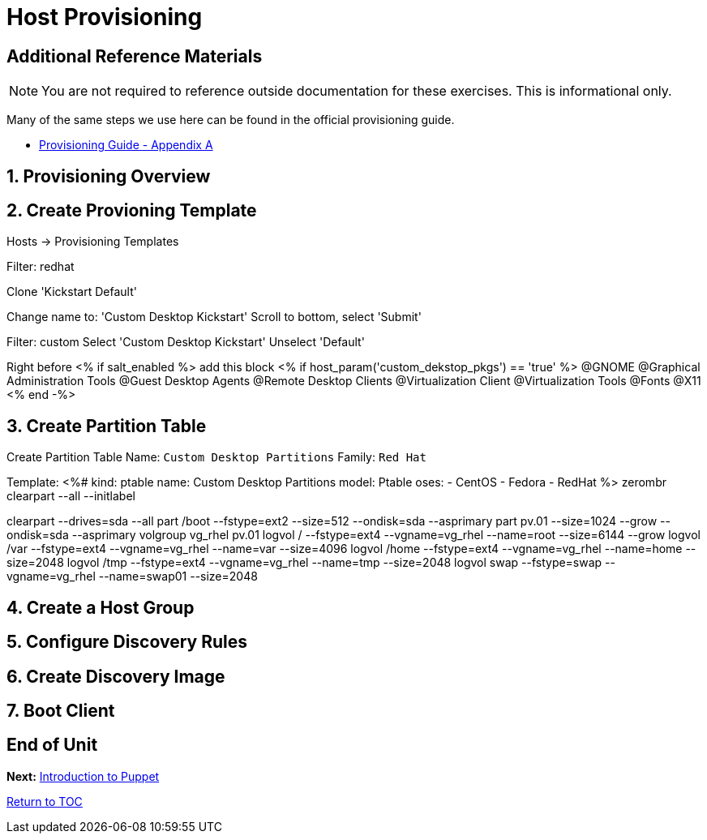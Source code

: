 :sectnums:
:sectnumlevels: 3
ifdef::env-github[]
:tip-caption: :bulb:
:note-caption: :information_source:
:important-caption: :heavy_exclamation_mark:
:caution-caption: :fire:
:warning-caption: :warning:
endif::[]

= Host Provisioning

[discrete]
== Additional Reference Materials

NOTE: You are not required to reference outside documentation for these exercises.  This is informational only.

Many of the same steps we use here can be found in the official provisioning guide.

    * link:https://access.redhat.com/documentation/en-us/red_hat_satellite/6.4/html/provisioning_guide/initialization_script_for_provisioning_examples[Provisioning Guide - Appendix A]

== Provisioning Overview

== Create Provioning Template

Hosts -> Provisioning Templates

Filter: redhat

Clone 'Kickstart Default'

Change name to: 'Custom Desktop Kickstart'
Scroll to bottom, select 'Submit'

Filter: custom
Select 'Custom Desktop Kickstart'
Unselect 'Default'

Right before <% if salt_enabled %> add this block
<% if host_param('custom_dekstop_pkgs') == 'true' %>
@GNOME
@Graphical Administration Tools
@Guest Desktop Agents
@Remote Desktop Clients
@Virtualization Client
@Virtualization Tools
@Fonts
@X11
<% end -%>

== Create Partition Table

Create Partition Table
Name: `Custom Desktop Partitions`
Family: `Red Hat`

Template:
<%#
kind: ptable
name: Custom Desktop Partitions
model: Ptable
oses:
- CentOS
- Fedora
- RedHat
%>
zerombr
clearpart --all --initlabel

clearpart --drives=sda --all
part /boot --fstype=ext2 --size=512 --ondisk=sda --asprimary
part pv.01 --size=1024 --grow --ondisk=sda --asprimary
volgroup vg_rhel pv.01
logvol /     --fstype=ext4  --vgname=vg_rhel --name=root   --size=6144 --grow
logvol /var  --fstype=ext4  --vgname=vg_rhel --name=var    --size=4096
logvol /home --fstype=ext4 --vgname=vg_rhel --name=home   --size=2048
logvol /tmp  --fstype=ext4  --vgname=vg_rhel --name=tmp    --size=2048
logvol swap  --fstype=swap --vgname=vg_rhel --name=swap01 --size=2048


== Create a Host Group

== Configure Discovery Rules

== Create Discovery Image

== Boot Client

[discrete]
== End of Unit

*Next:* link:Intro-Puppet.adoc[Introduction to Puppet]

link:../SAT6-Workshop.adoc[Return to TOC]

////
Always end files with a blank line to avoid include problems.
////
